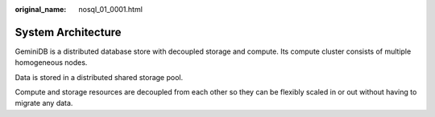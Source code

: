 :original_name: nosql_01_0001.html

.. _nosql_01_0001:

System Architecture
===================

GeminiDB is a distributed database store with decoupled storage and compute. Its compute cluster consists of multiple homogeneous nodes.

Data is stored in a distributed shared storage pool.

Compute and storage resources are decoupled from each other so they can be flexibly scaled in or out without having to migrate any data.
